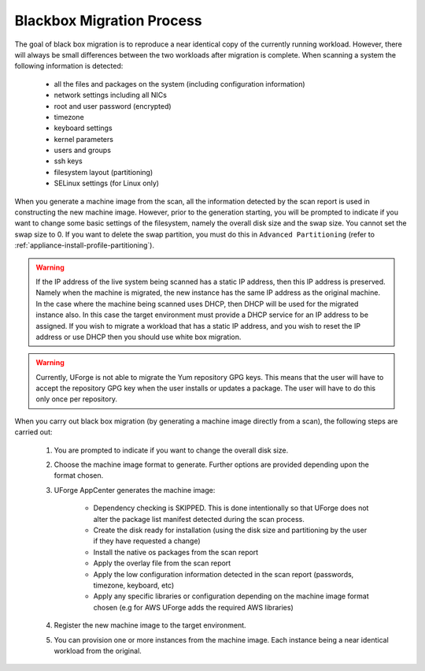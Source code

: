 .. Copyright 2016 FUJITSU LIMITED

.. _migration-process-blackbox:

Blackbox Migration Process
--------------------------

The goal of black box migration is to reproduce a near identical copy of the currently running workload.  However, there will always be small differences between the two workloads after migration is complete.  When scanning a system the following information is detected:

	* all the files and packages on the system (including configuration information)
	* network settings including all NICs 
	* root and user password (encrypted)
	* timezone
	* keyboard settings
	* kernel parameters
	* users and groups
	* ssh keys
	* filesystem layout (partitioning)
	* SELinux settings (for Linux only)

When you generate a machine image from the scan, all the information detected by the scan report is used in constructing the new machine image. However, prior to the generation starting, you will be prompted to indicate if you want to change some basic settings of the filesystem, namely the overall disk size and the swap size. You cannot set the swap size to 0. If you want to delete the swap partition, you must do this in ``Advanced Partitioning`` (refer to :ref:`appliance-install-profile-partitioning`).

.. warning:: If the IP address of the live system being scanned has a static IP address, then this IP address is preserved.  Namely when the machine is migrated, the new instance has the same IP address as the original machine.  In the case where the machine being scanned uses DHCP, then DHCP will be used for the migrated instance also.  In this case the target environment must provide a DHCP service for an IP address to be assigned. If you wish to migrate a workload that has a static IP address, and you wish to reset the IP address or use DHCP then you should use white box migration.

.. warning:: Currently, UForge is not able to migrate the Yum repository GPG keys. This means that the user will have to accept the repository GPG key when the user installs or updates a package. The user will have to do this only once per repository.

When you carry out black box migration (by generating a machine image directly from a scan), the following steps are carried out:

	1. You are prompted to indicate if you want to change the overall disk size.
	2. Choose the machine image format to generate. Further options are provided depending upon the format chosen.
	3. UForge AppCenter generates the machine image:

		- Dependency checking is SKIPPED. This is done intentionally so that UForge does not alter the package list manifest detected during the scan process.
		- Create the disk ready for installation (using the disk size and partitioning by the user if they have requested a change)
		- Install the native os packages from the scan report
		- Apply the overlay file from the scan report
		- Apply the low configuration information detected in the scan report (passwords, timezone, keyboard, etc)
		- Apply any specific libraries or configuration depending on the machine image format chosen (e.g for AWS UForge adds the required AWS libraries)
		
	4. Register the new machine image to the target environment.
	5. You can provision one or more instances from the machine image. Each instance being a near identical workload from the original.

